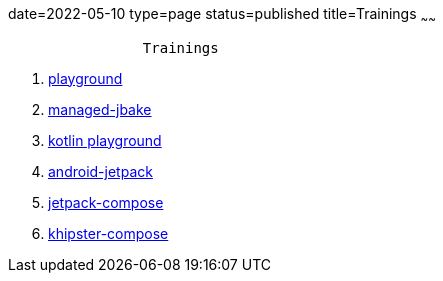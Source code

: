 date=2022-05-10
type=page
status=published
title=Trainings
~~~~~~

----
                Trainings
----

. link:blog/2022/0035_training_playground_post.html[playground]
. link:blog/2022/0032_managed-jbake_post.html[managed-jbake]
. link:blog/2022/0036_training_kotlin_playground_post.html[kotlin playground]
. link:blog/2022/0049_training_android-jetpack_post.html[android-jetpack]
. link:blog/2022/0043_training_jetpack-compose_post.html[jetpack-compose]
. link:blog/2022/0044_training_khipster_post.html[khipster-compose]
